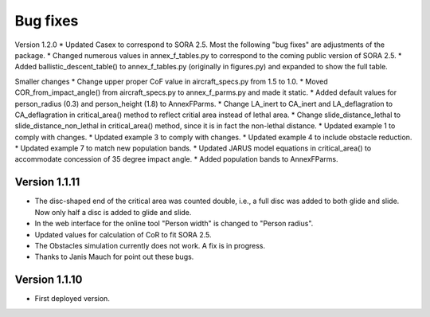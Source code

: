 Bug fixes
==========
Version 1.2.0
* Updated Casex to correspond to SORA 2.5. Most the following "bug fixes" are adjustments of the package.
* Changed numerous values in annex_f_tables.py to correspond to the coming public version of SORA 2.5.
* Added ballistic_descent_table() to annex_f_tables.py (originally in figures.py) and expanded to show the full table.

Smaller changes
* Change upper proper CoF value in aircraft_specs.py from 1.5 to 1.0.
* Moved COR_from_impact_angle() from aircraft_specs.py to annex_f_parms.py and made it static.
* Added default values for person_radius (0.3) and person_height (1.8) to AnnexFParms.
* Change LA_inert to CA_inert and LA_deflagration to CA_deflagration in critical_area() method to reflect critial area instead of lethal area.
* Change slide_distance_lethal to slide_distance_non_lethal in critical_area() method, since it is in fact the non-lethal distance.
* Updated example 1 to comply with changes.
* Updated example 3 to comply with changes.
* Updated example 4 to include obstacle reduction.
* Updated example 7 to match new population bands.
* Updated JARUS model equations in critical_area() to accommodate concession of 35 degree impact angle.
* Added population bands to AnnexFParms.

Version 1.1.11
--------------

* The disc-shaped end of the critical area was counted double, i.e., a full disc was added to both glide and slide. Now only half a disc is added to glide and slide.
* In the web interface for the online tool "Person width" is changed to "Person radius".
* Updated values for calculation of CoR to fit SORA 2.5.
* The Obstacles simulation currently does not work. A fix is in progress.
* Thanks to Janis Mauch for point out these bugs.

Version 1.1.10
--------------
* First deployed version.